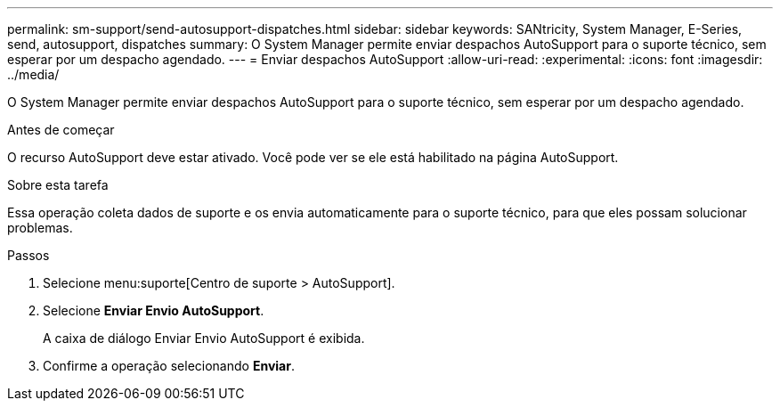 ---
permalink: sm-support/send-autosupport-dispatches.html 
sidebar: sidebar 
keywords: SANtricity, System Manager, E-Series, send, autosupport, dispatches 
summary: O System Manager permite enviar despachos AutoSupport para o suporte técnico, sem esperar por um despacho agendado. 
---
= Enviar despachos AutoSupport
:allow-uri-read: 
:experimental: 
:icons: font
:imagesdir: ../media/


[role="lead"]
O System Manager permite enviar despachos AutoSupport para o suporte técnico, sem esperar por um despacho agendado.

.Antes de começar
O recurso AutoSupport deve estar ativado. Você pode ver se ele está habilitado na página AutoSupport.

.Sobre esta tarefa
Essa operação coleta dados de suporte e os envia automaticamente para o suporte técnico, para que eles possam solucionar problemas.

.Passos
. Selecione menu:suporte[Centro de suporte > AutoSupport].
. Selecione *Enviar Envio AutoSupport*.
+
A caixa de diálogo Enviar Envio AutoSupport é exibida.

. Confirme a operação selecionando *Enviar*.

